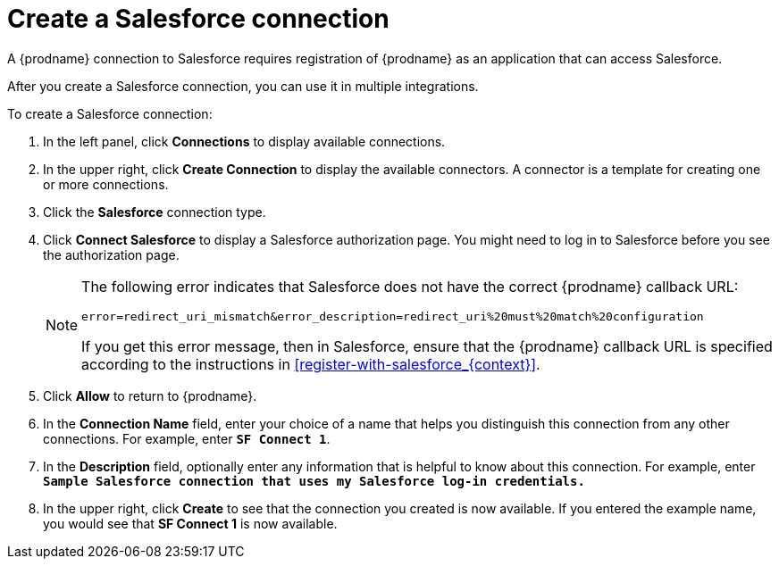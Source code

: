 // Reused in 
// "t2sf_intro.adoc", "sf2db_intro.adoc"
[id='create-salesforce-connection_{context}']
= Create a Salesforce connection

A {prodname} connection to Salesforce requires registration of
{prodname} as an application that can access Salesforce.
ifeval::["{context}" == "t2sf"]
If you did not already register {prodname} see <<register-with-salesforce_{context}>>.
endif::[]

ifeval::["{context}" == "sf2db"]
If you did not already register {prodname}, see <<register-with-salesforce_{context}>>.
endif::[]

After you create a Salesforce connection, you can use it
in multiple integrations.

To create a Salesforce connection:

. In the left panel, click *Connections* to display available connections. 
. In the upper right, click *Create Connection* to display
the available connectors. A connector is a template for creating one 
or more connections. 
. Click the *Salesforce* connection type. 
. Click *Connect Salesforce* to display a Salesforce authorization page. 
You might need to log in to Salesforce before you see the authorization page.
+
[NOTE]
====
The following error indicates that Salesforce does not have the 
correct {prodname} callback URL:

`error=redirect_uri_mismatch&error_description=redirect_uri%20must%20match%20configuration`

If you get this error message, then in Salesforce, ensure that the {prodname} 
callback URL is specified according to the instructions in
<<register-with-salesforce_{context}>>.
====
. Click *Allow* to return to {prodname}.
. In the *Connection Name* field, enter your choice of a name that
helps you distinguish this connection from any other connections. 
For example, enter `*SF Connect 1*`.
. In the *Description* field, optionally enter any information that
is helpful to know about this connection. For example,
enter `*Sample Salesforce connection
that uses my Salesforce log-in credentials.*`
. In the upper right, click *Create* to see that the connection you 
created is now available. If you entered the example name, you would 
see that *SF Connect 1* is now available. 
